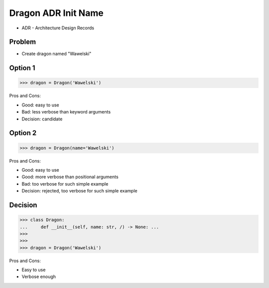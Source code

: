 .. testsetup::

    # doctest: +SKIP_FILE


Dragon ADR Init Name
====================
* ADR - Architecture Design Records


Problem
-------
* Create dragon named "Wawelski"


Option 1
--------
>>> dragon = Dragon('Wawelski')

Pros and Cons:

* Good: easy to use
* Bad: less verbose than keyword arguments
* Decision: candidate


Option 2
--------
>>> dragon = Dragon(name='Wawelski')

Pros and Cons:

* Good: easy to use
* Good: more verbose than positional arguments
* Bad: too verbose for such simple example
* Decision: rejected, too verbose for such simple example


Decision
--------
>>> class Dragon:
...     def __init__(self, name: str, /) -> None: ...
>>>
>>>
>>> dragon = Dragon('Wawelski')

Pros and Cons:

* Easy to use
* Verbose enough
